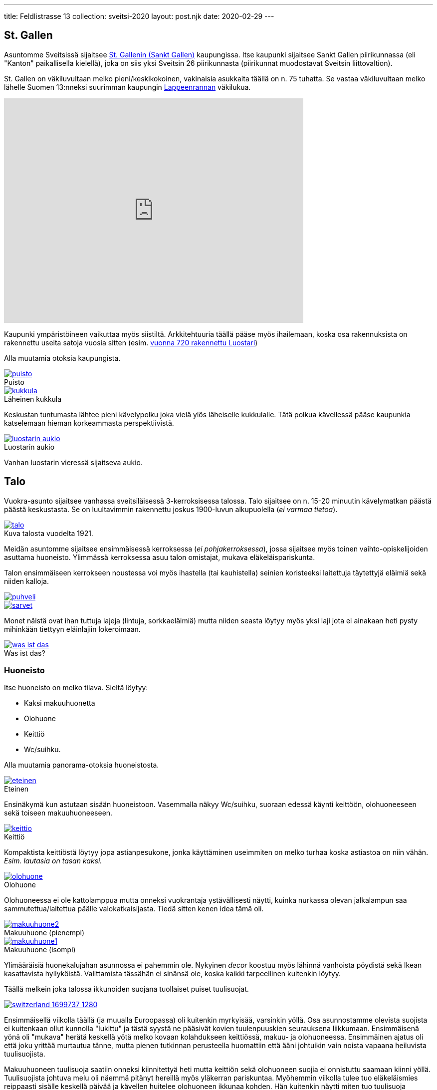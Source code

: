 ---
title: Feldlistrasse 13
collection: sveitsi-2020
layout: post.njk
date: 2020-02-29
---

== St. Gallen

Asuntomme Sveitsissä sijaitsee https://fi.wikipedia.org/wiki/Sankt_Gallen[St. Gallenin (Sankt Gallen)]  kaupungissa. 
Itse kaupunki sijaitsee Sankt Gallen piirikunnassa (eli "Kanton" paikallisella kielellä), joka on siis yksi Sveitsin 26 piirikunnasta (piirikunnat muodostavat Sveitsin liittovaltion).


St. Gallen on väkiluvultaan melko pieni/keskikokoinen, vakinaisia asukkaita täällä on n. 75 tuhatta. 
Se vastaa väkiluvultaan melko lähelle Suomen 13:nneksi suurimman kaupungin https://fi.wikipedia.org/wiki/Lappeenranta[Lappeenrannan] väkilukua.

++++
<iframe src="https://www.google.com/maps/embed?pb=!1m18!1m12!1m3!1d1601419.9163719267!2d7.104246293360655!3d46.78996487314719!2m3!1f0!2f0!3f0!3m2!1i1024!2i768!4f13.1!3m3!1m2!1s0x479b1e297633d855%3A0x9a2250081ffe6114!2sSt.%20Gallen!5e0!3m2!1sfi!2sch!4v1582978885374!5m2!1sfi!2sch" width="600" height="450" frameborder="0" style="border:0;" allowfullscreen=""></iframe>
++++

Kaupunki ympäristöineen vaikuttaa myös siistiltä.
Arkkitehtuuria täällä pääse myös ihailemaan, koska osa rakennuksista on rakennettu useita satoja vuosia sitten (esim. https://fi.wikipedia.org/wiki/St._Gallenin_luostari[vuonna 720 rakennettu Luostari])

Alla muutamia otoksia kaupungista.

.Puisto
image::./puisto.jpeg[caption="", link=./puisto.jpeg]

.Läheinen kukkula
image::./kukkula.jpeg[caption="", link=./kukkula.jpeg]

Keskustan tuntumasta lähtee pieni kävelypolku joka vielä ylös läheiselle kukkulalle.
Tätä polkua kävellessä pääse kaupunkia katselemaan hieman korkeammasta perspektiivistä.

.Luostarin aukio
image::./luostarin-aukio.jpeg[caption="", link=./luostarin-aukio.jpeg]

Vanhan luostarin vieressä sijaitseva aukio.

== Talo


Vuokra-asunto sijaitsee vanhassa sveitsiläisessä 3-kerroksisessa talossa.
Talo sijaitsee on n. 15-20 minuutin kävelymatkan päästä päästä keskustasta.
Se on luultavimmin rakennettu joskus 1900-luvun alkupuolella (_ei varmaa tietoa_).

.Kuva talosta vuodelta 1921.
image::./talo.jpeg[caption="", link=./talo.jpeg]

Meidän asuntomme sijaitsee ensimmäisessä kerroksessa (_ei pohjakerroksessa_), jossa sijaitsee myös toinen vaihto-opiskelijoiden asuttama huoneisto.
Ylimmässä kerroksessa asuu talon omistajat, mukava eläkeläispariskunta.

Talon ensimmäiseen kerrokseen noustessa voi myös ihastella (tai kauhistella) seinien koristeeksi laitettuja täytettyjä eläimiä sekä niiden kalloja.

image::./puhveli.jpeg[link=./puhveli.jpeg]

image::./sarvet.jpeg[link=./sarvet.jpeg]

Monet näistä ovat ihan tuttuja lajeja (lintuja, sorkkaeläimiä) mutta niiden seasta löytyy myös yksi laji jota ei ainakaan heti pysty mihinkään tiettyyn eläinlajiin lokeroimaan.

.Was ist das?
image::./was-ist-das.jpeg[caption="", link=./was-ist-das.jpeg]

=== Huoneisto

Itse huoneisto on melko tilava. Sieltä löytyy: 

* Kaksi makuuhuonetta
* Olohuone
* Keittiö 
* Wc/suihku.

Alla muutamia panorama-otoksia huoneistosta.

.Eteinen
image::./eteinen.jpeg[caption="", link=./eteinen.jpeg]

Ensinäkymä kun astutaan sisään huoneistoon. Vasemmalla näkyy Wc/suihku, suoraan edessä käynti keittöön, olohuoneeseen sekä toiseen makuuhuoneeseen.

.Keittiö
image::./keittio.jpeg[caption="", link=./keittio.jpeg]

Kompaktista keittiöstä löytyy jopa astianpesukone, jonka käyttäminen useimmiten on melko turhaa koska astiastoa on niin vähän. _Esim. lautasia on tasan kaksi._

.Olohuone
image::./olohuone.jpeg[caption="", link=./olohuone.jpeg]

Olohuoneessa ei ole kattolamppua mutta onneksi vuokrantaja ystävällisesti näytti, kuinka nurkassa olevan jalkalampun saa sammutettua/laitettua päälle valokatkaisijasta.
Tiedä sitten kenen idea tämä oli.

.Makuuhuone (pienempi)
image::./makuuhuone2.jpeg[caption="", link=./makuuhuone2.jpeg]

.Makuuhuone (isompi)
image::./makuuhuone1.jpeg[caption="", link=./makuuhuone1.jpeg]

Ylimääräisiä huonekalujahan asunnossa ei pahemmin ole. Nykyinen _decor_ koostuu myös lähinnä vanhoista pöydistä sekä Ikean kasattavista hyllyköistä.
Valittamista tässähän ei sinänsä ole, koska kaikki tarpeellinen kuitenkin löytyy.

Täällä melkein joka talossa ikkunoiden suojana tuollaiset puiset tuulisuojat. 

image::https://cdn.pixabay.com/photo/2016/09/28/04/33/switzerland-1699737_1280.jpg[caption="", link=https://cdn.pixabay.com/photo/2016/09/28/04/33/switzerland-1699737_1280.jpg]

Ensimmäisellä viikolla täällä (ja muualla Euroopassa) oli kuitenkin myrkyisää, varsinkin yöllä.
Osa asunnostamme olevista suojista ei kuitenkaan ollut kunnolla "lukittu" ja tästä syystä ne pääsivät kovien tuulenpuuskien seurauksena liikkumaan.
Ensimmäisenä yönä oli "mukava" herätä keskellä yötä melko kovaan kolahdukseen keittiössä, makuu- ja olohuoneessa.
Ensimmäinen ajatus oli että joku yrittää murtautua tänne, mutta pienen tutkinnan perusteella huomattiin että ääni johtuikin vain noista vapaana heiluvista tuulisuojista.

Makuuhuoneen tuulisuoja saatiin onneksi kiinnitettyä heti mutta keittiön sekä olohuoneen suojia ei onnistuttu saamaan kiinni yöllä.
Tuulisuojista johtuva melu oli näemmä pitänyt hereillä myös yläkerran pariskuntaa. Myöhemmin viikolla tulee tuo eläkeläismies reippaasti sisälle keskellä päivää ja kävellen huitelee olohuoneen ikkunaa kohden.
Hän kuitenkin näytti miten tuo tuulisuoja saadaan lukittautumaan, joten ne eivät enään ainakaan pidä ääntä 😄.

Meidän lisäksi asunnosta löytyy myös aiempia "vuokralaisia".
Vastaan on tullut sekä lentäviä kuoriaisia sekä hämähäkkejä.
Mieleenpainuvin oli kuitenkin ensikohtaaminen hämähäkin kanssa (hämähäkille se oli myös viimeinen). 

Istuin olohuoneen sohvalla töitä tehden, kunnes huomasin sivusilmällä jonkin liikkuvan. 
Nostin katsetta ja huomasin kuinka hämähäkki vipeltää huoneen toiselta puolelta kohti sohvan vieressä olevaa nurkkaa.
Hieman nousi adrenaliinitasot kun näin että tuollainen n. 5cm kokoinen (halkaisijaltaan) hämähäkki juoksee kohti.
En ole siis luonnossa, vapaana koskaan nähnyt noin isoa hämähäkkiä.
Koska olimme hiljattain muuttaneet, ei meillä asunnossa vielä ollut mitään lehtiä yms millä olisi voinut tuota hämähäkkiä lyödä.
Onneksi keittiöstä kuitenkin löytyi uusi https://www.ikea.com/us/en/p/finfoerdela-flexible-chopping-board-dark-gray-dark-turquoise-30335898/[Ikean ohut ja taipuisa leikkausalusta], joka tarpeen tullen toimi oikein hyvin lyömäaseena.
Hämähäkin oikeasta lajista en täysin ole varma mutta uskoisin sen nimensä mukaisesti olevan https://en.wikipedia.org/wiki/Giant_house_spider[Giant house spider (varastohämähäkki)], jota esiintyy sekä Sveitsissä että Suomessa.

Vastaan on myös pariin otteeseen tullut pieniä hämähäkkejä, luultavasti tämän isomman hämähäkin jälkikasvua?
Sveitsissä esiintyvät hämähäkit eivät kuitenkaan ole myrkyllisiä (ainakaan tähän tietoon), joten suurempaa vaaraa niistä ei todennäköisesti ole.
Ne varmaankin auttavat meitä vain hävittämään muita, pienempiä ötököitä.

Itse huoneiston vuokra on 1400 CHF + 50 CHF (Wifi), eli yhteensä 1450 CHF.
Euroihin käännettynä se on n. 1363,07 €.
Suomessa tuolla rahalla saisi mielestäni jonkin verran tasokkaamman vuokra-asunnon, ainakin pk-seudun ulkopuolelta.

Muita yllättäviä maksuja syntyy myös roskapusseista.
Joka kaupungilla (tai piirivaltiolla) on omat viralliset roskapussit.
Jokaisen asukkaan joka haluaa jättää roskansa noudettaviksi, tulee käyttää näitä virallisia roskapusseja.
Lähikaupasta ostettujen pussien hinta oli 20 CHF (hieman alta 20 euroa) ja pakkauksessa oli yhteensä 10 pussia.
Eli yhden pussin hinta on siis hieman alta kaksi euroa.
En tiedä maksetaanko täällä erikseen ns. jätemaksuja vai onko tuo jätemaksun hinta hyvitettu suoraan tuossa jätepussissa.
Tästä syystä täällä ei kuitenkaan jätetä puolityhjiä roskapusseja tienvarteen vaan ne kyllä pakataan aina niin täyteen kuin mahdollista.

Roskat haetaan meiltä täältä kerran viikossa, maanantaisin.
Joudumme siis viemään roskat talon ulkopuolelle klo 7 aikaan aamulla, josta ne sitten poimitaan kyytiin jossain vaiheessa päivää.
Suomen jätehuoltoon tottuneena tämä tuntuu hieman työläältä mutta maassa maan tavalla.

Kuulin myös kehuttavan kuinka hyvin Sveitsissä kierrätetään.
No, ainakin meidän lähialueellamme nuo kierrätysvaihtoehdot näyttävät melko kehnoilta (ainakin siltä osin mitä olemme ympäristöön tutustuneet).
Esim. lähin lasinpalautuspiste on n. kilometrin päässä.
Suomessahan useimpien kerrostalojen pihoilta löytyy omat keräyspisteet seka-, bio-, lasi-, metalli- sekä paperijätteelle.
Pullojahan voi tietenkin palauttaa tiettyihin kauppoihin, niistä ei tosin saa panttia.
Kierrätyksen osalta kuitenkin vaikuttaisi että Suomi vie pidemmän korren, ainakin toistaiseksi.

Lisää kuvia pystyy selaamaan https://www.icloud.com/sharedalbum/#B0IJtdOXm8TrxOt[täältä].


